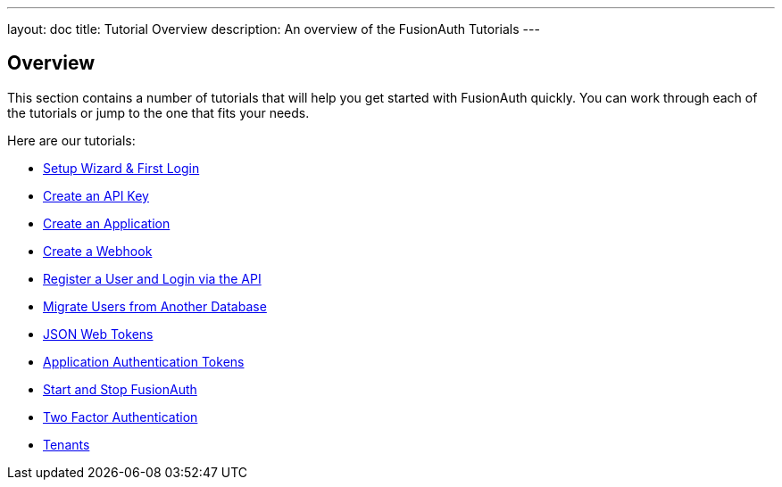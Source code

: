 ---
layout: doc
title: Tutorial Overview
description: An overview of the FusionAuth Tutorials
---

:sectnumlevels: 0

== Overview

This section contains a number of tutorials that will help you get started with FusionAuth quickly. You can work through each of the tutorials or jump to the one that fits your needs.

Here are our tutorials:

* link:setup-wizard[Setup Wizard & First Login]
* link:create-an-api-key[Create an API Key]
* link:create-an-application[Create an Application]
* link:create-a-webhook[Create a Webhook]
* link:register-user-login-api[Register a User and Login via the API]
* link:migrate-users[Migrate Users from Another Database]
* link:json-web-tokens[JSON Web Tokens]
* link:application-authentication-tokens[Application Authentication Tokens]
* link:start-and-stop[Start and Stop FusionAuth]
* link:two-factor[Two Factor Authentication]
* link:tenants[Tenants]
